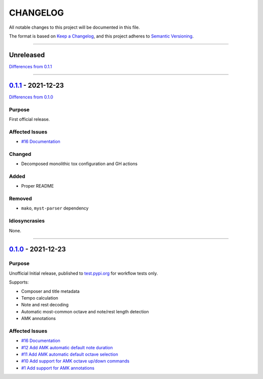 CHANGELOG
=========

All notable changes to this project will be documented in this file.

The format is based on `Keep a Changelog <https://keepachangelog.com/en/1.0.0/>`_,
and this project adheres to `Semantic Versioning <https://semver.org/spec/v2.0.0.html>`_.

--------------------------------------------------------------------------------

Unreleased
----------

`Differences from 0.1.1`_

--------------------------------------------------------------------------------

`0.1.1`_ - 2021-12-23
---------------------

`Differences from 0.1.0`_

Purpose
+++++++

First official release.

Affected Issues
+++++++++++++++

- `#16 Documentation`_

Changed
+++++++

- Decomposed monolithic tox configuration and GH actions

Added
+++++

- Proper README

Removed
+++++++

- ``mako``, ``myst-parser`` dependency

Idiosyncrasies
++++++++++++++

None.

--------------------------------------------------------------------------------


`0.1.0`_ - 2021-12-23
---------------------

Purpose
+++++++

Unofficial Initial release, published to `<test.pypi.org>`_ for workflow
tests only.

Supports:

- Composer and title metadata

- Tempo calculation

- Note and rest decoding

- Automatic most-common octave and note/rest length detection

- AMK annotations

Affected Issues
+++++++++++++++

- `#16 Documentation`_
- `#12 Add AMK automatic default note duration`_
- `#11 Add AMK automatic default octave selection`_
- `#10 Add support for AMK octave up/down commands`_
- `#1 Add support for AMK annotations`_


.. #####################################################################

.. # Issues
.. _#16 Documentation: https://github.com/com-posers-pit/smw_music/issues/16

.. _#12 Add AMK automatic default note duration: https://github.com/com-posers-pit/smw_music/issues/12
.. _#11 Add AMK automatic default octave selection: https://github.com/com-posers-pit/smw_music/issues/11
.. _#10 Add support for AMK octave up/down commands: https://github.com/com-posers-pit/smw_music/issues/10
.. _#1 Add support for AMK annotations: https://github.com/com-posers-pit/smw_music/issues/1

.. #####################################################################

.. # Releases
.. _0.1.1: https://github.com/com-posers-pit/smw_music/releases/tag/v0.1.1
.. _0.1.0: https://github.com/com-posers-pit/smw_music/releases/tag/v0.1.0

.. # Differences
.. _Differences from 0.1.1: https://github.com/com-posers-pit/smw_music/compare/v0.1.1...HEAD
.. _Differences from 0.1.0: https://github.com/com-posers-pit/smw_music/compare/v0.1.0...v0.1.1
